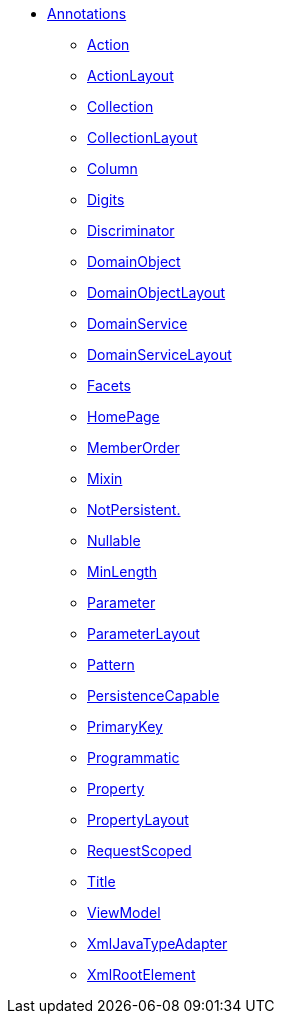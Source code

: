 


* xref:refguide:applib-ant:about.adoc[Annotations]

** xref:refguide:applib-ant:Action.adoc[Action]
** xref:refguide:applib-ant:ActionLayout.adoc[ActionLayout]
** xref:refguide:applib-ant:Collection.adoc[Collection]
** xref:refguide:applib-ant:CollectionLayout.adoc[CollectionLayout]
** xref:refguide:applib-ant:Column.adoc[Column]
** xref:refguide:applib-ant:Digits.adoc[Digits]
** xref:refguide:applib-ant:Discriminator.adoc[Discriminator]
** xref:refguide:applib-ant:DomainObject.adoc[DomainObject]
** xref:refguide:applib-ant:DomainObjectLayout.adoc[DomainObjectLayout]
** xref:refguide:applib-ant:DomainService.adoc[DomainService]
** xref:refguide:applib-ant:DomainServiceLayout.adoc[DomainServiceLayout]
** xref:refguide:applib-ant:Facets.adoc[Facets]
** xref:refguide:applib-ant:HomePage.adoc[HomePage]
** xref:refguide:applib-ant:MemberOrder.adoc[MemberOrder]
** xref:refguide:applib-ant:Mixin.adoc[Mixin]
** xref:refguide:applib-ant:NotPersistent.adoc[NotPersistent.]
** xref:refguide:applib-ant:Nullable.adoc[Nullable]
** xref:refguide:applib-ant:MinLength.adoc[MinLength]
** xref:refguide:applib-ant:Parameter.adoc[Parameter]
** xref:refguide:applib-ant:ParameterLayout.adoc[ParameterLayout]
** xref:refguide:applib-ant:Pattern.adoc[Pattern]
** xref:refguide:applib-ant:PersistenceCapable.adoc[PersistenceCapable]
** xref:refguide:applib-ant:PrimaryKey.adoc[PrimaryKey]
** xref:refguide:applib-ant:Programmatic.adoc[Programmatic]
** xref:refguide:applib-ant:Property.adoc[Property]
** xref:refguide:applib-ant:PropertyLayout.adoc[PropertyLayout]
** xref:refguide:applib-ant:IsisSessionScope.adoc[RequestScoped]
** xref:refguide:applib-ant:Title.adoc[Title]
** xref:refguide:applib-ant:ViewModel.adoc[ViewModel]
** xref:refguide:applib-ant:XmlJavaTypeAdapter.adoc[XmlJavaTypeAdapter]
** xref:refguide:applib-ant:XmlRootElement.adoc[XmlRootElement]

